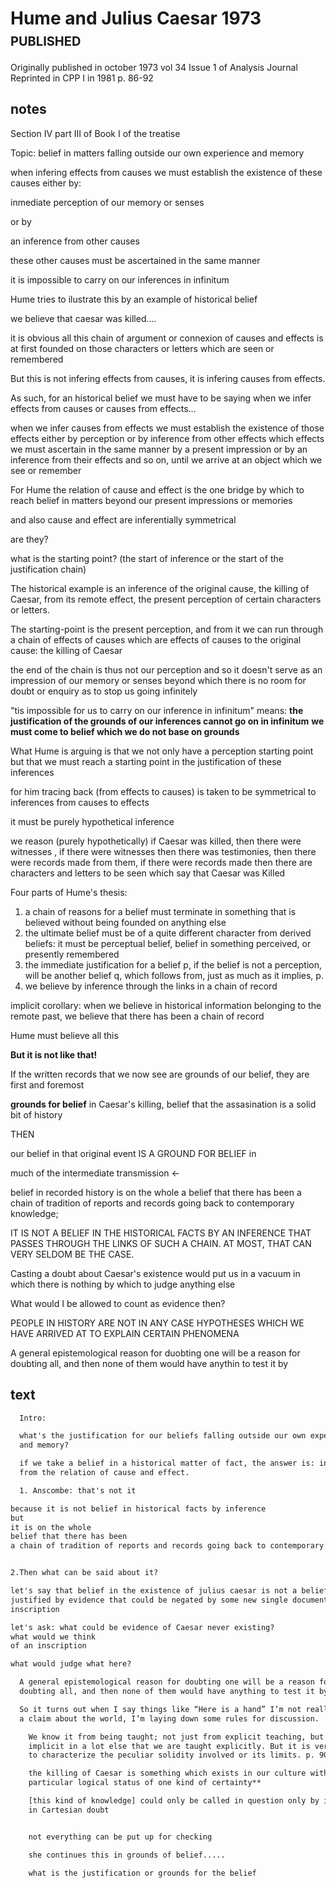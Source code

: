#+PROPERTY: header-args:latex :tangle ../../tex/ch3/diacronico.tex
# ------------------------------------------------------------------------------------
# Santa Teresa Benedicta de la Cruz, ruega por nosotros

* Hume and Julius Caesar 1973                    :published:
:PUBLICATION_INFO:
Originally published in october 1973 vol 34 Issue 1 of Analysis Journal Reprinted in
CPP I in 1981 p. 86-92
:END:
** notes
Section IV part III of Book I of the treatise

Topic: belief in matters falling outside our own experience and memory

when infering effects from causes
we must establish the existence of these causes
either by:

inmediate perception of our memory or senses

or by

 an inference from other causes

these other causes must be ascertained in the same manner

it is impossible to carry on our inferences in infinitum

Hume tries to ilustrate this by an example of historical belief

we believe that caesar was killed....

it is obvious all this chain of argument or connexion of causes and effects is at first
founded on those characters or letters which are seen or remembered

But this is not infering effects from causes, it is infering causes from effects.

As such, for an historical belief we must have to be saying
when we infer effects from causes or causes from effects...

when we infer causes from effects we must establish the existence of those effects
either by perception or by inference from other effects which effects we must ascertain
in the same manner by a present impression or by an inference from their effects and so
on, until we arrive at an object which we see or remember



For Hume the relation of cause and effect is the one bridge by which to reach belief in
matters beyond our present impressions or memories

and also cause and effect are inferentially symmetrical

are they?

what is the starting point? (the start of inference or the start of the justification
chain)

The historical example is an inference of the original cause, the killing of Caesar,
from its remote effect, the present perception of certain characters or letters.

The starting-point is the present perception, and from it we can run through a chain of
effects of causes which are effects of causes to the original cause: the killing of
Caesar

the end of the chain is thus not our perception and so it doesn't serve as an
impression of our memory or senses beyond which there is no room for doubt or enquiry
as to stop us going infinitely

"tis impossible for us to carry on our inference in infinitum" means: *the
justification of the grounds of our inferences cannot go on in infinitum* *we must come
to belief which we do not base on grounds*

What Hume is arguing is that we not only have a perception starting point but that we
must reach a starting point in the justification of these inferences

for him tracing back (from effects to causes) is taken to be symmetrical to inferences
from causes to effects

it must be purely hypothetical inference

we reason (purely hypothetically) if Caesar was killed, then there were witnesses , if
there were witnesses then there was testimonies, then there were records made from
them, if there were records made then there are characters and letters to be seen which
say that Caesar was Killed

Four parts of Hume's thesis:

1. a chain of reasons for a belief must terminate in something that is believed without
   being founded on anything else
2. the ultimate belief must be of a quite different character from derived beliefs: it
   must be perceptual belief, belief in something perceived, or presently remembered
3. the immediate justification for a belief p, if the belief is not a perception, will
   be another belief q, which follows from, just as much as it implies, p.
4. we believe by inference through the links in a chain of record

implicit corollary: when we believe in historical information belonging to the remote
past, we believe that there has been a chain of record

Hume must believe all this

*But it is not like that!*


If the written records that we now see are grounds of our belief, they are first and
foremost

*grounds for belief*
in Caesar's killing,
belief that the assasination is a solid bit of history

THEN

our belief in that original event IS A GROUND FOR BELIEF in

much of the intermediate transmission <-



belief in recorded history is on the whole a belief that there has been a chain of
tradition of reports and records going back to contemporary knowledge;

IT IS NOT A BELIEF IN THE HISTORICAL FACTS BY AN INFERENCE THAT PASSES THROUGH THE
LINKS OF SUCH A CHAIN. AT MOST, THAT CAN VERY SELDOM BE THE CASE.

Casting a doubt about Caesar's existence would put us in a vacuum in which there is
nothing by which to judge anything else

What would I be allowed to count as evidence then?

PEOPLE IN HISTORY ARE NOT IN ANY CASE HYPOTHESES WHICH WE HAVE ARRIVED AT TO EXPLAIN
CERTAIN PHENOMENA

A general epistemological reason for duobting one will be a reason for doubting all,
and then none of them would have anythin to test it by


** text
#+BEGIN_SRC latex
    Intro:

    what's the justification for our beliefs falling outside our own experience
    and memory?

    if we take a belief in a historical matter of fact, the answer is: inference
    from the relation of cause and effect.

    1. Anscombe: that's not it

  because it is not belief in historical facts by inference
  but
  it is on the whole
  belief that there has been
  a chain of tradition of reports and records going back to contemporary knowledge


  2.Then what can be said about it?

  let's say that belief in the existence of julius caesar is not a belief that is
  justified by evidence that could be negated by some new single document or
  inscription

  let's ask: what could be evidence of Caesar never existing?
  what would we think
  of an inscription

  what would judge what here?

    A general epistemological reason for doubting one will be a reason for
    doubting all, and then none of them would have anything to test it by.

    So it turns out when I say things like “Here is a hand” I’m not really making
    a claim about the world, I’m laying down some rules for discussion.

      We know it from being taught; not just from explicit teaching, but by its being
      implicit in a lot else that we are taught explicitly. But it is very difficult
      to characterize the peculiar solidity involved or its limits. p. 90

      the killing of Caesar is something which exists in our culture with a
      particular logical status of one kind of certainty**

      [this kind of knowledge] could only be called in question only by indulging
      in Cartesian doubt


      not everything can be put up for checking

      she continues this in grounds of belief.....

      what is the justification or grounds for the belief
#+END_SRC
